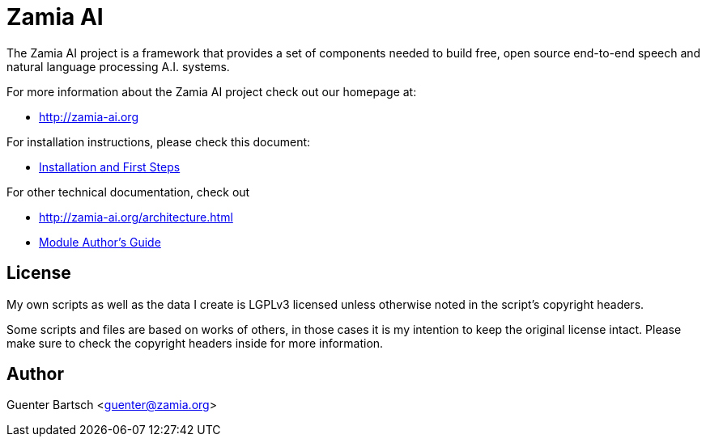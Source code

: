 ifndef::imagesdir[:imagesdir: doc]
Zamia AI
========

The Zamia AI project is a framework that provides a set of components needed to
build free, open source end-to-end speech and natural language processing A.I.
systems.

For more information about the Zamia AI project check out our homepage at:

* http://zamia-ai.org

For installation instructions, please check this document:

* <<INSTALL#,Installation and First Steps>>

For other technical documentation, check out

* http://zamia-ai.org/architecture.html
* <<doc/guide#,Module Author's Guide>>

License
-------

My own scripts as well as the data I create is LGPLv3 licensed unless otherwise
noted in the script's copyright headers.

Some scripts and files are based on works of others, in those cases it is my
intention to keep the original license intact. Please make sure to check the
copyright headers inside for more information.

Author
------

Guenter Bartsch <guenter@zamia.org>

